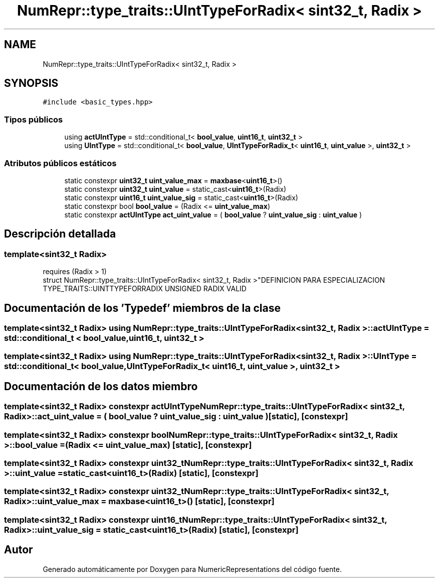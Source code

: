 .TH "NumRepr::type_traits::UIntTypeForRadix< sint32_t, Radix >" 3 "Martes, 29 de Noviembre de 2022" "Version 0.8" "NumericRepresentations" \" -*- nroff -*-
.ad l
.nh
.SH NAME
NumRepr::type_traits::UIntTypeForRadix< sint32_t, Radix >
.SH SYNOPSIS
.br
.PP
.PP
\fC#include <basic_types\&.hpp>\fP
.SS "Tipos públicos"

.in +1c
.ti -1c
.RI "using \fBactUIntType\fP = std::conditional_t< \fBbool_value\fP, \fBuint16_t\fP, \fBuint32_t\fP >"
.br
.ti -1c
.RI "using \fBUIntType\fP = std::conditional_t< \fBbool_value\fP, \fBUIntTypeForRadix_t\fP< \fBuint16_t\fP, \fBuint_value\fP >, \fBuint32_t\fP >"
.br
.in -1c
.SS "Atributos públicos estáticos"

.in +1c
.ti -1c
.RI "static constexpr \fBuint32_t\fP \fBuint_value_max\fP = \fBmaxbase\fP<\fBuint16_t\fP>()"
.br
.ti -1c
.RI "static constexpr \fBuint32_t\fP \fBuint_value\fP = static_cast<\fBuint16_t\fP>(Radix)"
.br
.ti -1c
.RI "static constexpr \fBuint16_t\fP \fBuint_value_sig\fP = static_cast<\fBuint16_t\fP>(Radix)"
.br
.ti -1c
.RI "static constexpr bool \fBbool_value\fP = (Radix <= \fBuint_value_max\fP)"
.br
.ti -1c
.RI "static constexpr \fBactUIntType\fP \fBact_uint_value\fP = ( \fBbool_value\fP ? \fBuint_value_sig\fP : \fBuint_value\fP )"
.br
.in -1c
.SH "Descripción detallada"
.PP 

.SS "template<\fBsint32_t\fP Radix>
.br
requires (Radix > 1)
.br
struct NumRepr::type_traits::UIntTypeForRadix< sint32_t, Radix >"DEFINICION PARA ESPECIALIZACION TYPE_TRAITS::UINTTYPEFORRADIX UNSIGNED RADIX VALID 
.SH "Documentación de los 'Typedef' miembros de la clase"
.PP 
.SS "template<\fBsint32_t\fP Radix> using \fBNumRepr::type_traits::UIntTypeForRadix\fP< \fBsint32_t\fP, Radix >::actUIntType =  std::conditional_t < \fBbool_value\fP, \fBuint16_t\fP, \fBuint32_t\fP >"

.SS "template<\fBsint32_t\fP Radix> using \fBNumRepr::type_traits::UIntTypeForRadix\fP< \fBsint32_t\fP, Radix >::UIntType =  std::conditional_t< \fBbool_value\fP, \fBUIntTypeForRadix_t\fP< \fBuint16_t\fP, \fBuint_value\fP >, \fBuint32_t\fP >"

.SH "Documentación de los datos miembro"
.PP 
.SS "template<\fBsint32_t\fP Radix> constexpr \fBactUIntType\fP \fBNumRepr::type_traits::UIntTypeForRadix\fP< \fBsint32_t\fP, Radix >::act_uint_value = ( \fBbool_value\fP ? \fBuint_value_sig\fP : \fBuint_value\fP )\fC [static]\fP, \fC [constexpr]\fP"

.SS "template<\fBsint32_t\fP Radix> constexpr bool \fBNumRepr::type_traits::UIntTypeForRadix\fP< \fBsint32_t\fP, Radix >::bool_value = (Radix <= \fBuint_value_max\fP)\fC [static]\fP, \fC [constexpr]\fP"

.SS "template<\fBsint32_t\fP Radix> constexpr \fBuint32_t\fP \fBNumRepr::type_traits::UIntTypeForRadix\fP< \fBsint32_t\fP, Radix >::uint_value = static_cast<\fBuint16_t\fP>(Radix)\fC [static]\fP, \fC [constexpr]\fP"

.SS "template<\fBsint32_t\fP Radix> constexpr \fBuint32_t\fP \fBNumRepr::type_traits::UIntTypeForRadix\fP< \fBsint32_t\fP, Radix >::uint_value_max = \fBmaxbase\fP<\fBuint16_t\fP>()\fC [static]\fP, \fC [constexpr]\fP"

.SS "template<\fBsint32_t\fP Radix> constexpr \fBuint16_t\fP \fBNumRepr::type_traits::UIntTypeForRadix\fP< \fBsint32_t\fP, Radix >::uint_value_sig = static_cast<\fBuint16_t\fP>(Radix)\fC [static]\fP, \fC [constexpr]\fP"


.SH "Autor"
.PP 
Generado automáticamente por Doxygen para NumericRepresentations del código fuente\&.
